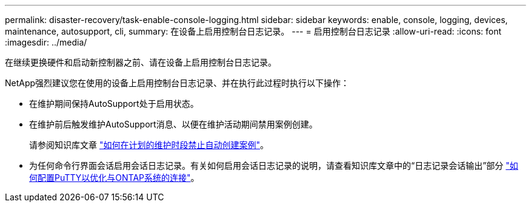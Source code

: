 ---
permalink: disaster-recovery/task-enable-console-logging.html 
sidebar: sidebar 
keywords: enable, console, logging, devices, maintenance, autosupport, cli, 
summary: 在设备上启用控制台日志记录。 
---
= 启用控制台日志记录
:allow-uri-read: 
:icons: font
:imagesdir: ../media/


[role="lead"]
在继续更换硬件和启动新控制器之前、请在设备上启用控制台日志记录。

NetApp强烈建议您在使用的设备上启用控制台日志记录、并在执行此过程时执行以下操作：

* 在维护期间保持AutoSupport处于启用状态。
* 在维护前后触发维护AutoSupport消息、以便在维护活动期间禁用案例创建。
+
请参阅知识库文章 link:https://kb.netapp.com/Support_Bulletins/Customer_Bulletins/SU92["如何在计划的维护时段禁止自动创建案例"^]。

* 为任何命令行界面会话启用会话日志记录。有关如何启用会话日志记录的说明，请查看知识库文章中的“日志记录会话输出”部分 link:https://kb.netapp.com/on-prem/ontap/Ontap_OS/OS-KBs/How_to_configure_PuTTY_for_optimal_connectivity_to_ONTAP_systems["如何配置PuTTY以优化与ONTAP系统的连接"^]。

